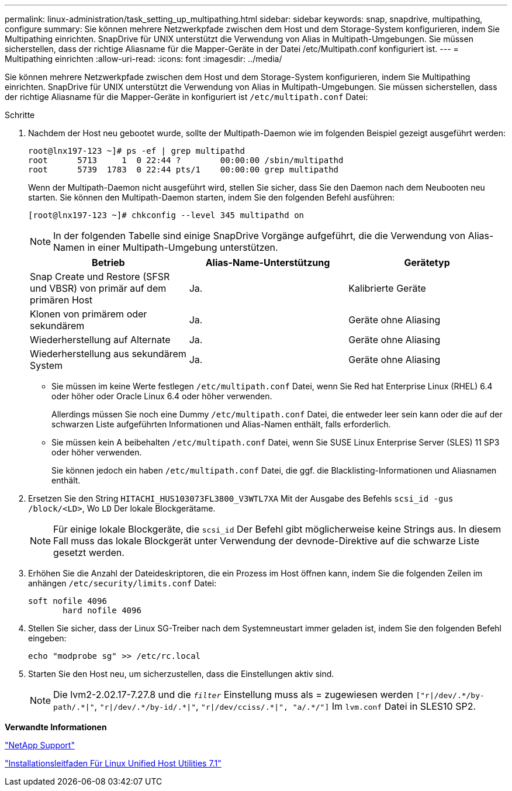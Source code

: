 ---
permalink: linux-administration/task_setting_up_multipathing.html 
sidebar: sidebar 
keywords: snap, snapdrive, multipathing, configure 
summary: Sie können mehrere Netzwerkpfade zwischen dem Host und dem Storage-System konfigurieren, indem Sie Multipathing einrichten. SnapDrive für UNIX unterstützt die Verwendung von Alias in Multipath-Umgebungen. Sie müssen sicherstellen, dass der richtige Aliasname für die Mapper-Geräte in der Datei /etc/Multipath.conf konfiguriert ist. 
---
= Multipathing einrichten
:allow-uri-read: 
:icons: font
:imagesdir: ../media/


[role="lead"]
Sie können mehrere Netzwerkpfade zwischen dem Host und dem Storage-System konfigurieren, indem Sie Multipathing einrichten. SnapDrive für UNIX unterstützt die Verwendung von Alias in Multipath-Umgebungen. Sie müssen sicherstellen, dass der richtige Aliasname für die Mapper-Geräte in konfiguriert ist `/etc/multipath.conf` Datei:

.Schritte
. Nachdem der Host neu gebootet wurde, sollte der Multipath-Daemon wie im folgenden Beispiel gezeigt ausgeführt werden:
+
[listing]
----
root@lnx197-123 ~]# ps -ef | grep multipathd
root      5713     1  0 22:44 ?        00:00:00 /sbin/multipathd
root      5739  1783  0 22:44 pts/1    00:00:00 grep multipathd
----
+
Wenn der Multipath-Daemon nicht ausgeführt wird, stellen Sie sicher, dass Sie den Daemon nach dem Neubooten neu starten. Sie können den Multipath-Daemon starten, indem Sie den folgenden Befehl ausführen:

+
[listing]
----
[root@lnx197-123 ~]# chkconfig --level 345 multipathd on
----
+

NOTE: In der folgenden Tabelle sind einige SnapDrive Vorgänge aufgeführt, die die Verwendung von Alias-Namen in einer Multipath-Umgebung unterstützen.

+
|===
| Betrieb | Alias-Name-Unterstützung | Gerätetyp 


 a| 
Snap Create und Restore (SFSR und VBSR) von primär auf dem primären Host
 a| 
Ja.
 a| 
Kalibrierte Geräte



 a| 
Klonen von primärem oder sekundärem
 a| 
Ja.
 a| 
Geräte ohne Aliasing



 a| 
Wiederherstellung auf Alternate
 a| 
Ja.
 a| 
Geräte ohne Aliasing



 a| 
Wiederherstellung aus sekundärem System
 a| 
Ja.
 a| 
Geräte ohne Aliasing

|===
+
** Sie müssen im keine Werte festlegen `/etc/multipath.conf` Datei, wenn Sie Red hat Enterprise Linux (RHEL) 6.4 oder höher oder Oracle Linux 6.4 oder höher verwenden.
+
Allerdings müssen Sie noch eine Dummy `/etc/multipath.conf` Datei, die entweder leer sein kann oder die auf der schwarzen Liste aufgeführten Informationen und Alias-Namen enthält, falls erforderlich.

** Sie müssen kein A beibehalten `/etc/multipath.conf` Datei, wenn Sie SUSE Linux Enterprise Server (SLES) 11 SP3 oder höher verwenden.
+
Sie können jedoch ein haben `/etc/multipath.conf` Datei, die ggf. die Blacklisting-Informationen und Aliasnamen enthält.



. Ersetzen Sie den String `HITACHI_HUS103073FL3800_V3WTL7XA` Mit der Ausgabe des Befehls `scsi_id -gus /block/<LD>`, Wo `LD` Der lokale Blockgerätame.
+

NOTE: Für einige lokale Blockgeräte, die `scsi_id` Der Befehl gibt möglicherweise keine Strings aus. In diesem Fall muss das lokale Blockgerät unter Verwendung der devnode-Direktive auf die schwarze Liste gesetzt werden.

. Erhöhen Sie die Anzahl der Dateideskriptoren, die ein Prozess im Host öffnen kann, indem Sie die folgenden Zeilen im anhängen `/etc/security/limits.conf` Datei:
+
[listing]
----
soft nofile 4096
       hard nofile 4096
----
. Stellen Sie sicher, dass der Linux SG-Treiber nach dem Systemneustart immer geladen ist, indem Sie den folgenden Befehl eingeben:
+
[listing]
----
echo "modprobe sg" >> /etc/rc.local
----
. Starten Sie den Host neu, um sicherzustellen, dass die Einstellungen aktiv sind.
+

NOTE: Die lvm2-2.02.17-7.27.8 und die `_filter_` Einstellung muss als = zugewiesen werden `["r|/dev/.\*/by-path/.*|"`, `"r|/dev/.\*/by-id/.*|"`, `"r|/dev/cciss/.\*|", "a/.*/"]` Im `lvm.conf` Datei in SLES10 SP2.



*Verwandte Informationen*

http://mysupport.netapp.com["NetApp Support"]

https://library.netapp.com/ecm/ecm_download_file/ECMLP2547936["Installationsleitfaden Für Linux Unified Host Utilities 7.1"]
